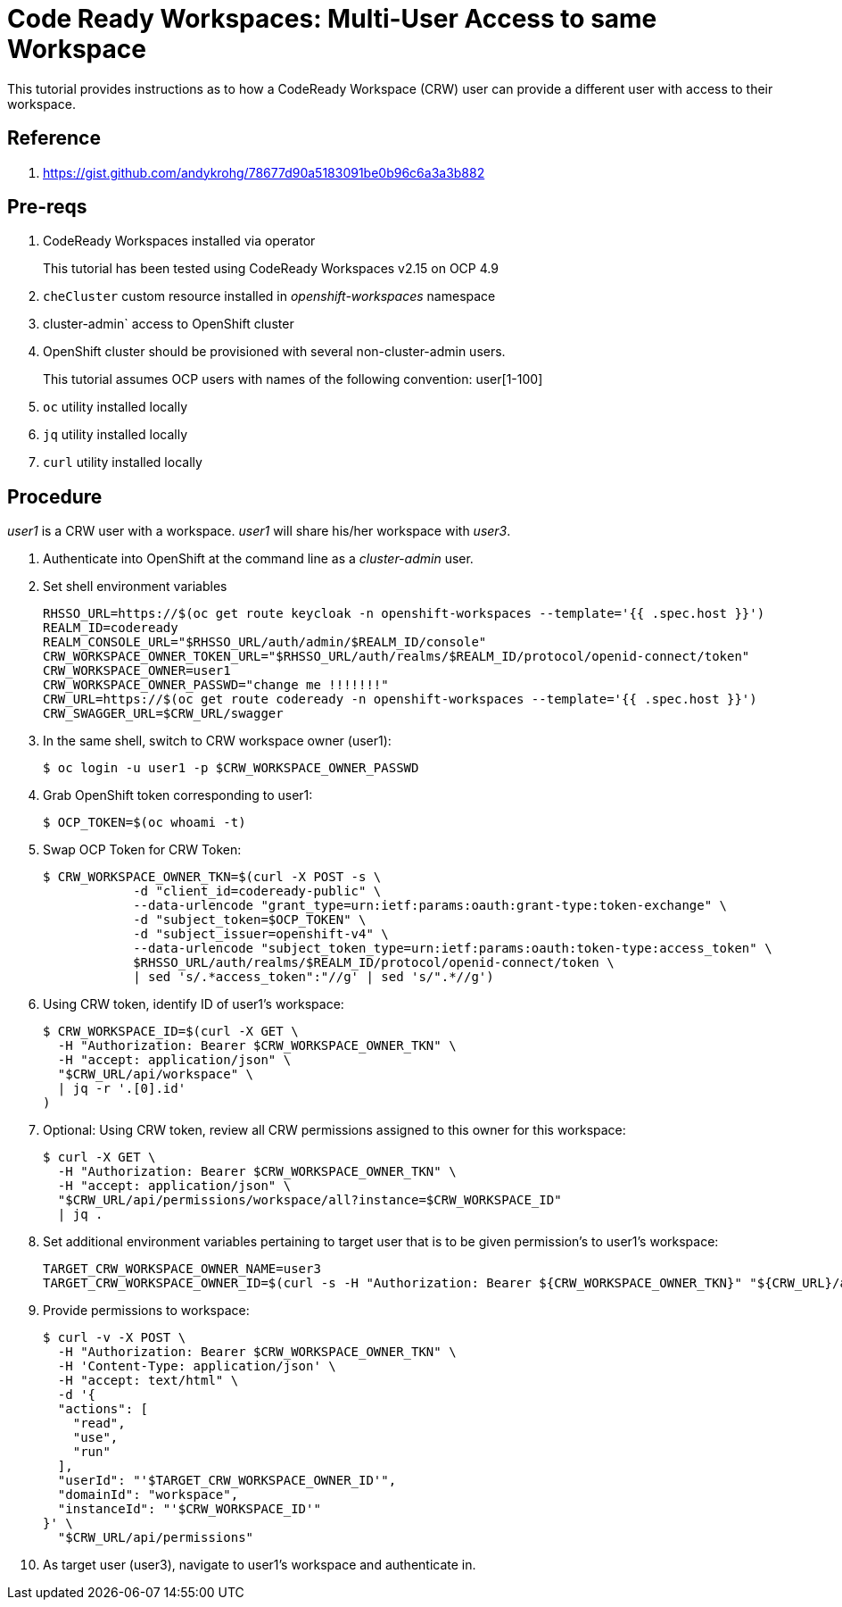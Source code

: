 = Code Ready Workspaces:  Multi-User Access to same Workspace

This tutorial provides instructions as to how a CodeReady Workspace (CRW) user can provide a different user with access to their workspace.

== Reference

. https://gist.github.com/andykrohg/78677d90a5183091be0b96c6a3a3b882

== Pre-reqs

. CodeReady Workspaces installed via operator
+
This tutorial has been tested using CodeReady Workspaces v2.15 on OCP 4.9

. `cheCluster` custom resource installed in _openshift-workspaces_ namespace

.  cluster-admin` access to OpenShift cluster
.  OpenShift cluster should be provisioned with several non-cluster-admin users.
+
This tutorial assumes OCP users with names of the following convention:  user[1-100]

. `oc` utility installed locally
. `jq` utility installed locally
. `curl` utility installed locally

== Procedure

_user1_ is a CRW user with a workspace.
_user1_ will share his/her workspace with _user3_.

. Authenticate into OpenShift at the command line as a _cluster-admin_ user. 

. Set shell environment variables 
+
-----
RHSSO_URL=https://$(oc get route keycloak -n openshift-workspaces --template='{{ .spec.host }}')
REALM_ID=codeready
REALM_CONSOLE_URL="$RHSSO_URL/auth/admin/$REALM_ID/console"
CRW_WORKSPACE_OWNER_TOKEN_URL="$RHSSO_URL/auth/realms/$REALM_ID/protocol/openid-connect/token"
CRW_WORKSPACE_OWNER=user1
CRW_WORKSPACE_OWNER_PASSWD="change me !!!!!!!"
CRW_URL=https://$(oc get route codeready -n openshift-workspaces --template='{{ .spec.host }}')
CRW_SWAGGER_URL=$CRW_URL/swagger
-----

. In the same shell, switch to CRW workspace owner (user1):
+
-----
$ oc login -u user1 -p $CRW_WORKSPACE_OWNER_PASSWD
-----

. Grab OpenShift token corresponding to user1:
+
-----
$ OCP_TOKEN=$(oc whoami -t)
-----

. Swap OCP Token for CRW Token:
+
-----
$ CRW_WORKSPACE_OWNER_TKN=$(curl -X POST -s \
            -d "client_id=codeready-public" \
            --data-urlencode "grant_type=urn:ietf:params:oauth:grant-type:token-exchange" \
            -d "subject_token=$OCP_TOKEN" \
            -d "subject_issuer=openshift-v4" \
            --data-urlencode "subject_token_type=urn:ietf:params:oauth:token-type:access_token" \
            $RHSSO_URL/auth/realms/$REALM_ID/protocol/openid-connect/token \
            | sed 's/.*access_token":"//g' | sed 's/".*//g')
-----

. Using CRW token, identify ID of user1's workspace:
+
-----
$ CRW_WORKSPACE_ID=$(curl -X GET \
  -H "Authorization: Bearer $CRW_WORKSPACE_OWNER_TKN" \
  -H "accept: application/json" \
  "$CRW_URL/api/workspace" \
  | jq -r '.[0].id'
)
-----

. Optional:  Using CRW token, review all CRW permissions assigned to this owner for this workspace:
+
-----
$ curl -X GET \
  -H "Authorization: Bearer $CRW_WORKSPACE_OWNER_TKN" \
  -H "accept: application/json" \
  "$CRW_URL/api/permissions/workspace/all?instance=$CRW_WORKSPACE_ID"
  | jq .
-----

. Set additional environment variables pertaining to target user that is to be given permission's to user1's workspace:
+
-----
TARGET_CRW_WORKSPACE_OWNER_NAME=user3
TARGET_CRW_WORKSPACE_OWNER_ID=$(curl -s -H "Authorization: Bearer ${CRW_WORKSPACE_OWNER_TKN}" "${CRW_URL}/api/user/find?name=${TARGET_CRW_WORKSPACE_OWNER_NAME}" | jq -r .id)
-----

. Provide permissions to workspace:
+
-----
$ curl -v -X POST \
  -H "Authorization: Bearer $CRW_WORKSPACE_OWNER_TKN" \
  -H 'Content-Type: application/json' \
  -H "accept: text/html" \
  -d '{
  "actions": [
    "read",
    "use",
    "run"
  ],
  "userId": "'$TARGET_CRW_WORKSPACE_OWNER_ID'",
  "domainId": "workspace",
  "instanceId": "'$CRW_WORKSPACE_ID'"
}' \
  "$CRW_URL/api/permissions"
-----

. As target user (user3), navigate to user1's workspace and authenticate in.




